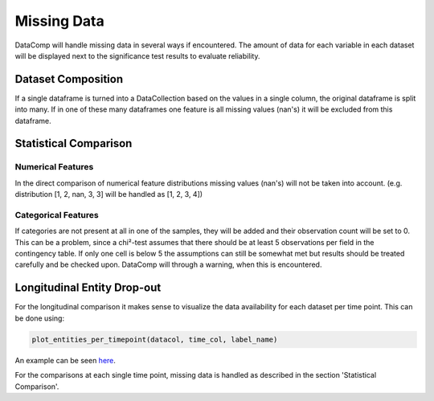 Missing Data
============

DataComp will handle missing data in several ways if encountered. The amount of data for each variable in each dataset
will be displayed next to the significance test results to evaluate reliability.

Dataset Composition
-------------------
If a single dataframe is turned into a DataCollection based on the values in a single column, the original dataframe is
split into many. If in one of these many dataframes one feature is all missing values (nan's) it will be excluded from
this dataframe.

Statistical Comparison
----------------------

Numerical Features
~~~~~~~~~~~~~~~~~~
In the direct comparison of numerical feature distributions missing values (nan's) will not be taken into account.
(e.g. distribution [1, 2, nan, 3, 3] will be handled as [1, 2, 3, 4])

Categorical Features
~~~~~~~~~~~~~~~~~~~~
If categories are not present at all in one of the samples, they will be added and their observation count will be set
to 0. This can be a problem, since a chi²-test assumes that there should be at least 5 observations per field in the
contingency table. If only one cell is below 5 the assumptions can still be somewhat met but results should be treated
carefully and be checked upon. DataComp will through a warning, when this is encountered.

Longitudinal Entity Drop-out
----------------------------
For the longitudinal comparison it makes sense to visualize the data availability for each dataset per time point.
This can be done using:


.. code-block:: python

    plot_entities_per_timepoint(datacol, time_col, label_name)


An example can be seen here_.

.. _here: https://github.com/Cojabi/DataComp_Examples/blob/master/longitudinal_example.ipynb

For the comparisons at each single time point, missing data is handled as described in the section 'Statistical Comparison'.

